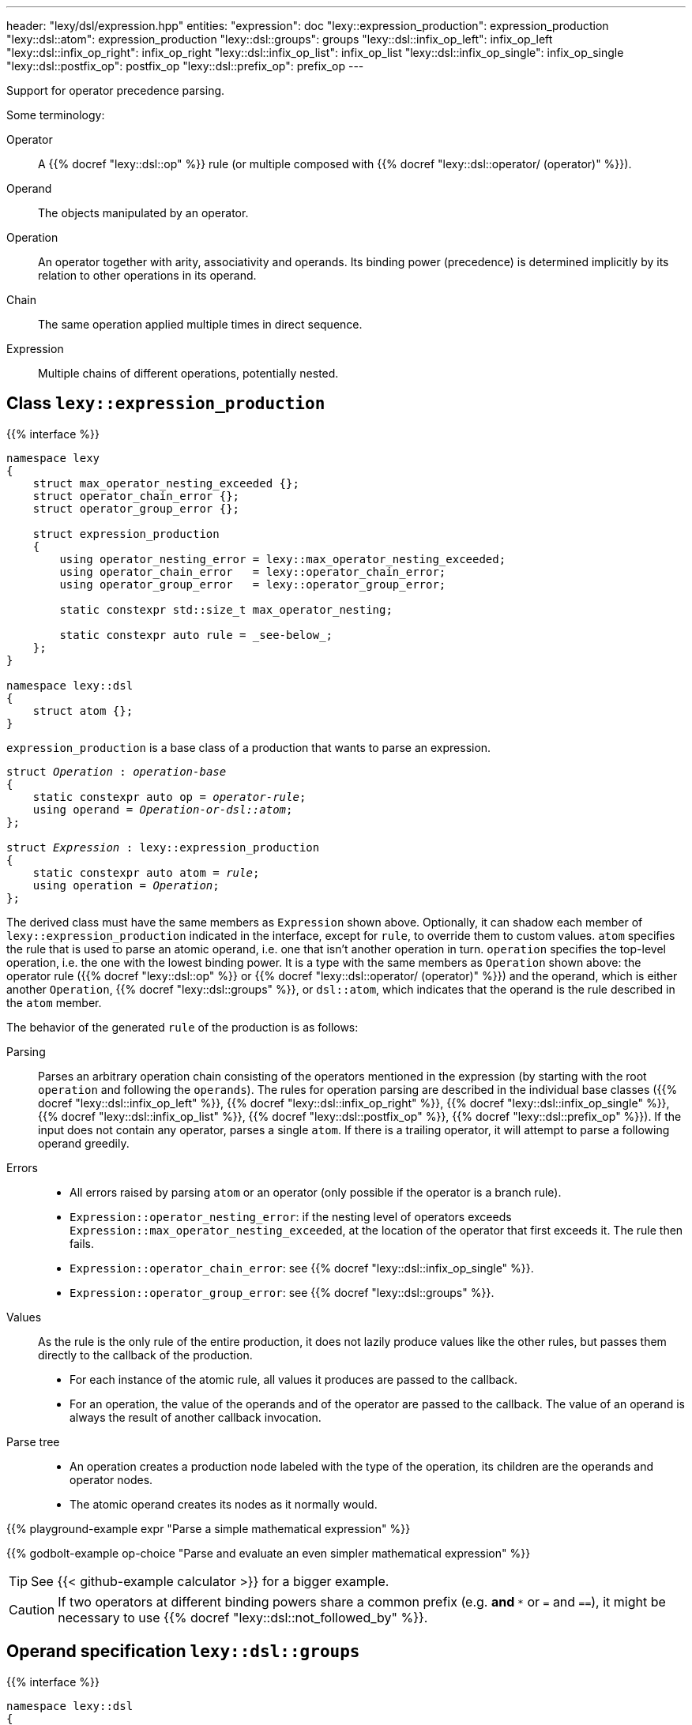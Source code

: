 ---
header: "lexy/dsl/expression.hpp"
entities:
  "expression": doc
  "lexy::expression_production": expression_production
  "lexy::dsl::atom": expression_production
  "lexy::dsl::groups": groups
  "lexy::dsl::infix_op_left": infix_op_left
  "lexy::dsl::infix_op_right": infix_op_right
  "lexy::dsl::infix_op_list": infix_op_list
  "lexy::dsl::infix_op_single": infix_op_single
  "lexy::dsl::postfix_op": postfix_op
  "lexy::dsl::prefix_op": prefix_op
---

[.lead]
Support for operator precedence parsing.

Some terminology:

Operator::
  A {{% docref "lexy::dsl::op" %}} rule (or multiple composed with {{% docref "lexy::dsl::operator/ (operator)" %}}).
Operand::
  The objects manipulated by an operator.
Operation::
  An operator together with arity, associativity and operands.
  Its binding power (precedence) is determined implicitly by its relation to other operations in its operand.
Chain::
  The same operation applied multiple times in direct sequence.
Expression::
  Multiple chains of different operations, potentially nested.

[#expression_production]
== Class `lexy::expression_production`

{{% interface %}}
----
namespace lexy
{
    struct max_operator_nesting_exceeded {};
    struct operator_chain_error {};
    struct operator_group_error {};

    struct expression_production
    {
        using operator_nesting_error = lexy::max_operator_nesting_exceeded;
        using operator_chain_error   = lexy::operator_chain_error;
        using operator_group_error   = lexy::operator_group_error;

        static constexpr std::size_t max_operator_nesting;

        static constexpr auto rule = _see-below_;
    };
}

namespace lexy::dsl
{
    struct atom {};
}
----

[.lead]
`expression_production` is a base class of a production that wants to parse an expression.

[source,cpp,subs="+quotes"]
----
struct _Operation_ : _operation-base_
{
    static constexpr auto op = _operator-rule_;
    using operand = _Operation-or-dsl::atom_;
};

struct _Expression_ : lexy::expression_production
{
    static constexpr auto atom = _rule_;
    using operation = _Operation_;
};
----

The derived class must have the same members as `Expression` shown above.
Optionally, it can shadow each member of `lexy::expression_production` indicated in the interface, except for `rule`, to override them to custom values.
`atom` specifies the rule that is used to parse an atomic operand, i.e. one that isn't another operation in turn.
`operation` specifies the top-level operation, i.e. the one with the lowest binding power.
It is a type with the same members as `Operation` shown above:
the operator rule ({{% docref "lexy::dsl::op" %}} or {{% docref "lexy::dsl::operator/ (operator)" %}}) and the operand,
which is either another `Operation`, {{% docref "lexy::dsl::groups" %}}, or `dsl::atom`, which indicates that the operand is the rule described in the `atom` member.

The behavior of the generated `rule` of the production is as follows:

Parsing::
  Parses an arbitrary operation chain consisting of the operators mentioned in the expression (by starting with the root `operation` and following the `operands`).
  The rules for operation parsing are described in the individual base classes ({{% docref "lexy::dsl::infix_op_left" %}}, {{% docref "lexy::dsl::infix_op_right" %}}, {{% docref "lexy::dsl::infix_op_single" %}}, {{% docref "lexy::dsl::infix_op_list" %}}, {{% docref "lexy::dsl::postfix_op" %}}, {{% docref "lexy::dsl::prefix_op" %}}).
  If the input does not contain any operator, parses a single `atom`.
  If there is a trailing operator, it will attempt to parse a following operand greedily.
Errors::
  * All errors raised by parsing `atom` or an operator (only possible if the operator is a branch rule).
  * `Expression::operator_nesting_error`: if the nesting level of operators exceeds `Expression::max_operator_nesting_exceeded`, at the location of the operator that first exceeds it.
    The rule then fails.
  * `Expression::operator_chain_error`: see {{% docref "lexy::dsl::infix_op_single" %}}.
  * `Expression::operator_group_error`: see {{% docref "lexy::dsl::groups" %}}.
Values::
  As the rule is the only rule of the entire production, it does not lazily produce values like the other rules, but passes them directly to the callback of the production.
  * For each instance of the atomic rule, all values it produces are passed to the callback.
  * For an operation, the value of the operands and of the operator are passed to the callback.
    The value of an operand is always the result of another callback invocation.
Parse tree::
  * An operation creates a production node labeled with the type of the operation, its children are the operands and operator nodes.
  * The atomic operand creates its nodes as it normally would.

{{% playground-example expr "Parse a simple mathematical expression" %}}

{{% godbolt-example op-choice "Parse and evaluate an even simpler mathematical expression" %}}

TIP: See {{< github-example calculator >}} for a bigger example.

CAUTION: If two operators at different binding powers share a common prefix (e.g. `*` and `**` or `=` and `==`),
it might be necessary to use {{% docref "lexy::dsl::not_followed_by" %}}.

[#groups]
== Operand specification `lexy::dsl::groups`

{{% interface %}}
----
namespace lexy::dsl
{
    template <_Operation_... Operands>
    struct groups
    {};
}
----

[.lead]
`groups` is an operand specification that indicates that the operand is one of the specified operations.

Parsing::
  When attempting to parse an operand in the current operation, it will parse one of the specified `Operands` (a "group"),
  which can be other operations with their own operators.
  Parsing fails, if operators from distinct groups are mixed.
Errors::
  * All errors raised by regular expression parsing.
  * `Expression::operator_group_error`: if an operator from group B was parsed after an operator from group 1, at the position of operator B.

{{% playground-example expr_groups "Parse either a math or a bit operation" %}}

[#infix_op_left]
== Operation base `lexy::dsl::infix_op_left`

{{% interface %}}
----
namespace lexy::dsl
{
    struct infix_op_left {};
}
----

[.lead]
`infix_op_left` is an operation base that specifies a left-associative infix operator.

Parsing::
  It will parse the chain `operand op operand`.
  `a op b op c` is treated as `(a op b) op c`.
Errors::
  All errors raised by parsing the operand or operator.
Values::
  It will invoke the callback with the value of the left operand, followed by the values of the operator, followed by the value of the right operand.
  In `a op b op c`, it will invoke `callback(callback(a, op, b), op, c)`.
Parse tree::
  A production node labeled with the type of the operation.
  Its children are all nodes created from the left operand, followed by the nodes for the operator, followed by the nodes from the right operand.

{{% playground-example infix_op_left "Parse a left-associative infix operator" %}}

[#infix_op_right]
== Operation base `lexy::dsl::infix_op_right`

{{% interface %}}
----
namespace lexy::dsl
{
    struct infix_op_right {};
}
----

[.lead]
`infix_op_right` is an operation base that specifies a right-associative infix operator.

Parsing::
  It will parse the chain `operand op operand`.
  `a op b op c` is treated as `a op (b op c)`.
Errors::
  All errors raised by parsing the operand or operator.
Values::
  It will invoke the callback with the value of the left operand, followed by the values of the operator, followed by the value of the right operand.
  In `a op b op c`, it will invoke `callback(a, op, callback(b, op, c))`.
Parse tree::
  A production node labeled with the type of the operation.
  Its children are all nodes created from the left operand, followed by the nodes for the operator, followed by the nodes from the right operand.

{{% playground-example infix_op_right "Parse a right-associative infix operator" %}}

[#infix_op_single]
== Operation base `lexy::dsl::infix_op_single`

{{% interface %}}
----
namespace lexy::dsl
{
    struct infix_op_single {};
}
----

[.lead]
`infix_op_single` is an operation base that specifies a non-associative infix operator.

Parsing::
  It will parse the chain `operand op operand`.
  `a op b op c` is an error.
Errors::
  * All errors raised by parsing the operand or operator.
  * `Expression::operator_chain_error`: if the operator occurs multiple times in the chain, at the second location.
    It then recovers, treating it as a left-associative operator.
Values::
  It will invoke the callback with the value of the left operand, followed by the values of the operator, followed by the value of the right operand.
Parse tree::
  A production node labeled with the type of the operation.
  Its children are all nodes created from the left operand, followed by the nodes for the operator, followed by the nodes from the right operand.

{{% playground-example infix_op_single "Parse a non-associative infix operator" %}}

[#infix_op_list]
== Operation base `lexy::dsl::infix_op_list`

{{% interface %}}
----
namespace lexy::dsl
{
    struct infix_op_list {};
}
----

[.lead]
`infix_op_list` is an operation base that specifies an associative infix operator.

Requires::
  The callback of the expression production is a sink.
Parsing::
  It will parse the chain `operand op operand`.
  `a op b op c` is treated as `a op b op c`, i.e. no implicit grouping occurs.
Errors::
  All errors raised by parsing the operand or operator.
Values::
  It will use the callback as a sink.
  The sink is passed the value of the initial operand, then it is passed all values of the first operator,
  the value of the next operand, all values of the second operator, and so on.
  In `a op b op c`, it will invoke `sink(a), sink(op), sink(b), sink(op), sink(c)`.
Parse tree::
  A production node labeled with the type of the operation.
  Its children are all nodes created from the initial operand, followed by the nodes for the first operator, followed by the nodes from the next operand,
  followed by all nodes from the second operator, and so on.

{{% playground-example infix_op_list "Parse an associative infix operator" %}}

TIP: This can be used to implement chained comparisons, as seen in {{< github-example calculator >}}.

[#postfix_op]
== Operation base `lexy::dsl::postfix_op`

{{% interface %}}
----
namespace lexy::dsl
{
    struct postfix_op {};
}
----

[.lead]
`postfix_op` is an operation base that specifies a postfix operator.

Parsing::
  It will parse the chain `operand op`.
  `a op op c` is treated as `(a op) op`.
Errors::
  All errors raised by parsing the operand or operator.
Values::
  It will invoke the callback with the value of the operand, followed by the values of the operator.
  In `a op op`, it will invoke `callback(callback(a, op), op)`.
Parse tree::
  A production node labeled with the type of the operation.
  Its children are all nodes created from the operand, followed by the nodes for the operator.

{{% playground-example postfix_op "Parse a postfix operator" %}}

[#prefix_op]
== Operation base `lexy::dsl::prefix_op`

{{% interface %}}
----
namespace lexy::dsl
{
    struct prefix_op {};
}
----

[.lead]
`prefix_op` is an operation base that specifies a prefix operator.

Parsing::
  It will parse the chain `op operand`.
  `op op a` is treated as `op (op a)`.
Errors::
  All errors raised by parsing the operand or operator.
Values::
  It will invoke the callback with the value of the operator, followed by the value of the operand.
  In `op op a`, it will invoke `callback(op, callback(op, a))`.
Parse tree::
  A production node labeled with the type of the operation.
  Its children are the nodes for the operator, followed by the nodes from the operand.

{{% playground-example prefix_op "Parse a prefix operator" %}}

